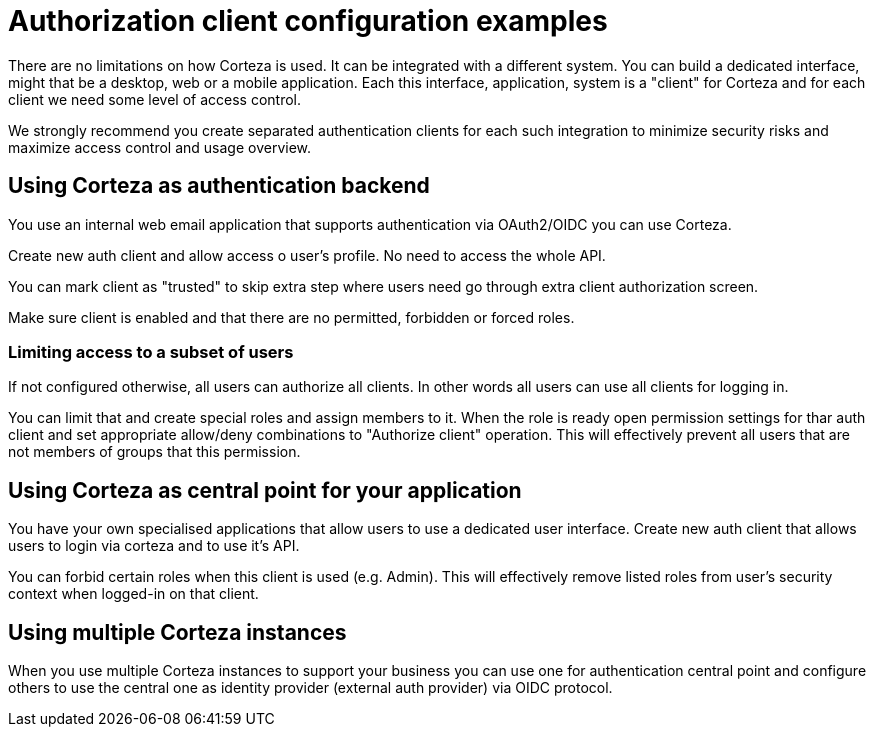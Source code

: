 = Authorization client configuration examples

There are no limitations on how Corteza is used.
It can be integrated with a different system.
You can build a dedicated interface, might that be a desktop, web or a mobile application.
Each this interface, application, system is a "client" for Corteza and for each client we need some level of access control.

We strongly recommend you create separated authentication clients for each such integration to minimize security risks and maximize access control and usage overview.


== Using Corteza as authentication backend

You use an internal web email application that supports authentication via OAuth2/OIDC you can use Corteza.

Create new auth client and allow access o user's profile.
No need to access the whole API.

You can mark client as "trusted" to skip extra step where users need go through extra client authorization screen.

Make sure client is enabled and that there are no permitted, forbidden or forced roles.

=== Limiting access to a subset of users

If not configured otherwise, all users can authorize all clients.
In other words all users can use all clients for logging in.

You can limit that and create special roles and assign members to it.
When the role is ready open permission settings for thar auth client and set appropriate allow/deny combinations to "Authorize client" operation.
This will effectively prevent all users that are not members of groups that this permission.


== Using Corteza as central point for your application

You have your own specialised applications that allow users to use a dedicated user interface.
Create new auth client that allows users to login via corteza and to use it's API.

You can forbid certain roles when this client is used (e.g. Admin).
This will effectively remove listed roles from user's security context when logged-in on that client.

== Using multiple Corteza instances

When you use multiple Corteza instances to support your business you can use one for authentication central point and configure others to use the central one as identity provider (external auth provider) via OIDC protocol.
